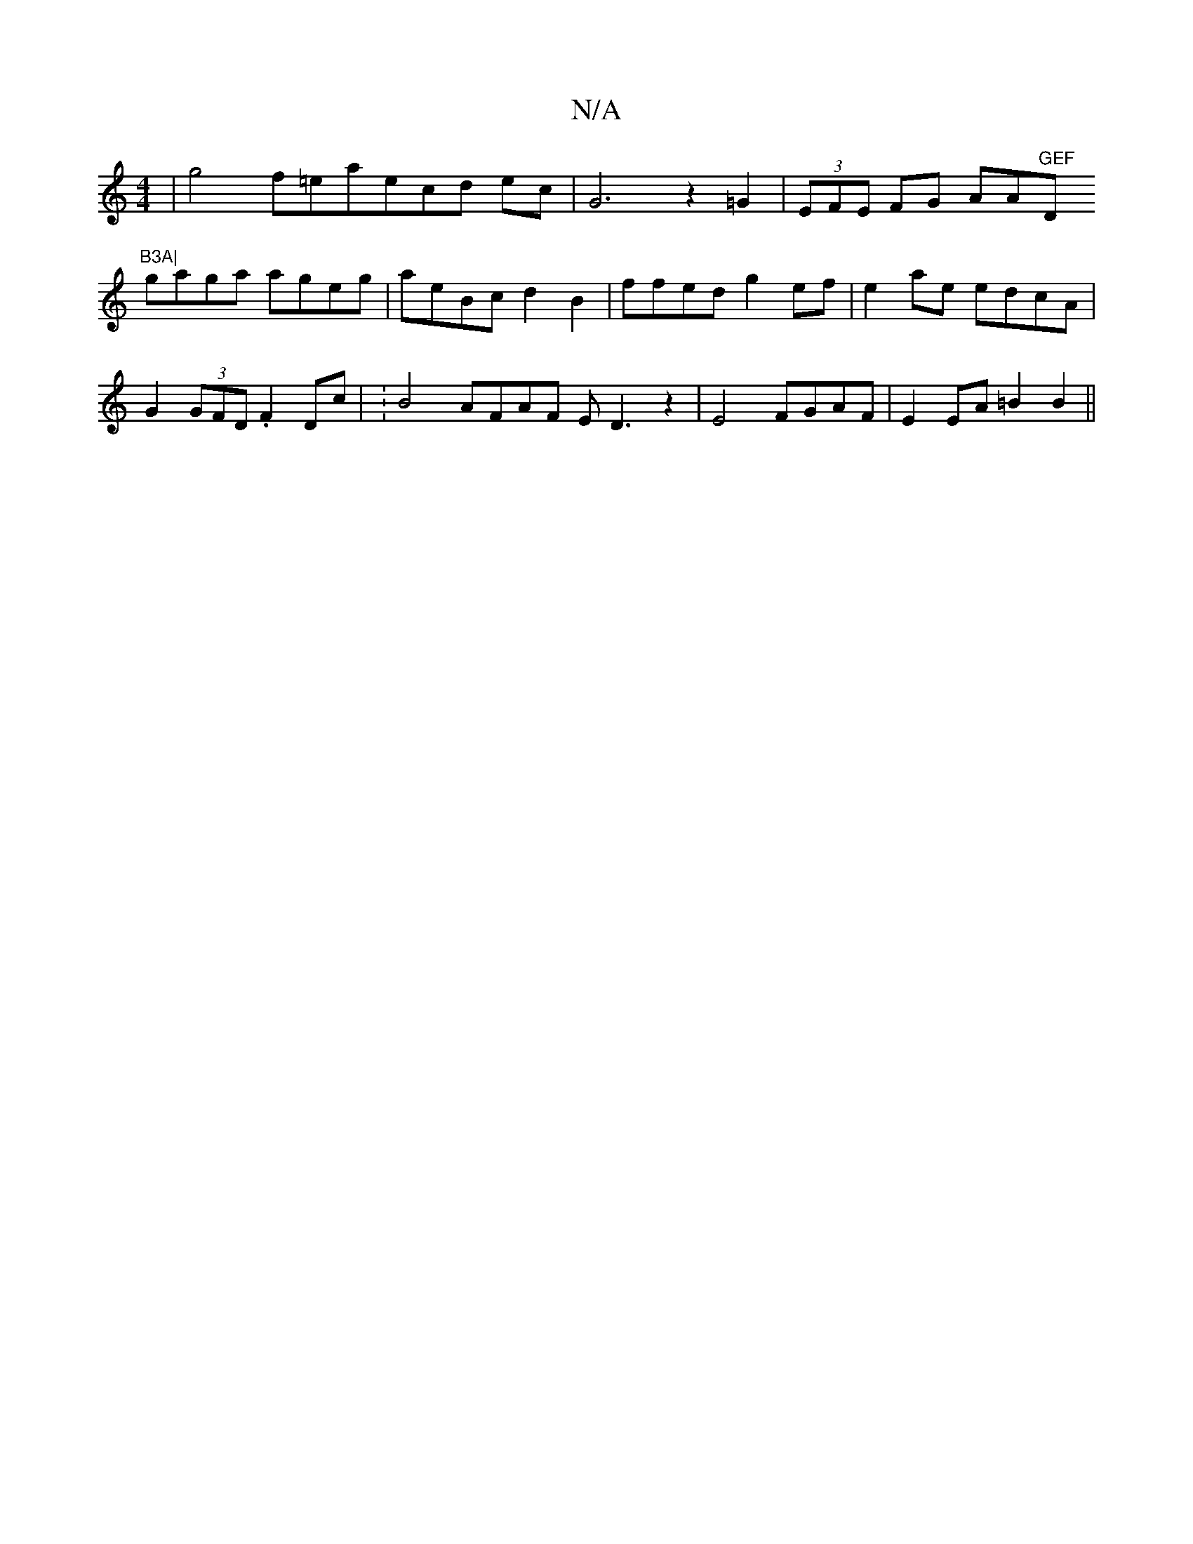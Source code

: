 X:1
T:N/A
M:4/4
R:N/A
K:Cmajor
2 | g4 f=eaecd ec|G6- z2=G2 | (3EFE FG AA"GEF "D"B3A|
gaga ageg|aeBc d2B2|ffed g2ef|e2ae edcA|
G2(3GFD .F2Dc | :B4 AFAF ED3z2|E4 FGAF|E2 EA =B2 B2||

|: gd/ |dcag dgfd | efdf edBA | B2B2 G2d2 | c2d3c|